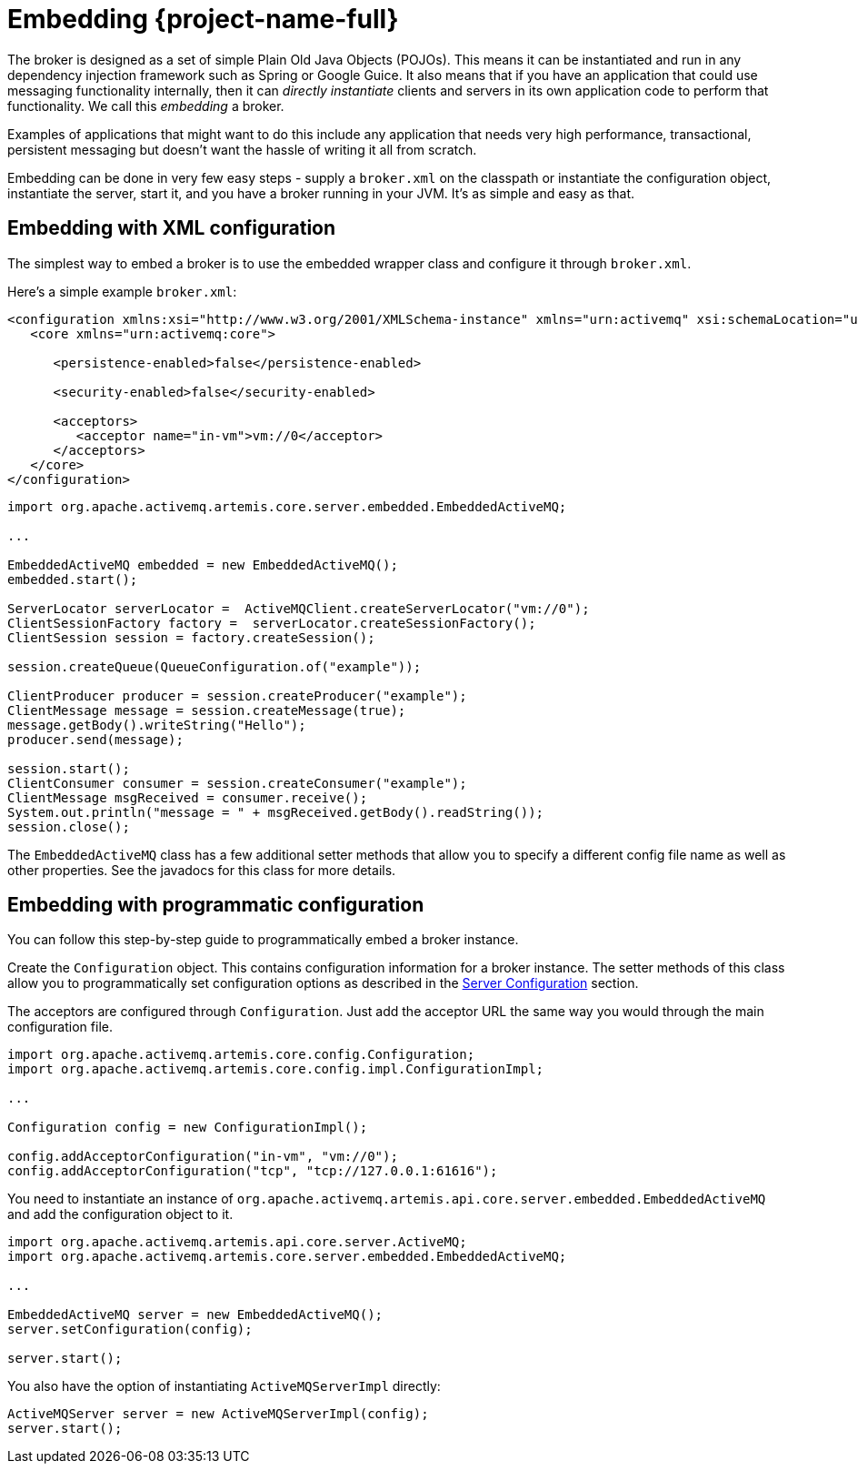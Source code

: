 = Embedding {project-name-full}
:idprefix:
:idseparator: -
:docinfo: shared

The broker is designed as a set of simple Plain Old Java Objects (POJOs).
This means it can be instantiated and run in any dependency injection framework such as Spring or Google Guice.
It also means that if you have an application that could use messaging functionality internally, then it can _directly instantiate_ clients and servers in its own application code to perform that functionality.
We call this _embedding_ a broker.

Examples of applications that might want to do this include any application that needs very high performance, transactional, persistent messaging but doesn't want the hassle of writing it all from scratch.

Embedding can be done in very few easy steps - supply a `broker.xml` on the classpath or instantiate the configuration object, instantiate the server, start it, and you have a broker running in your JVM.
It's as simple and easy as that.

== Embedding with XML configuration

The simplest way to embed a broker is to use the embedded wrapper class and configure it through `broker.xml`.

Here's a simple example `broker.xml`:

[,xml]
----
<configuration xmlns:xsi="http://www.w3.org/2001/XMLSchema-instance" xmlns="urn:activemq" xsi:schemaLocation="urn:activemq /schema/artemis-server.xsd">
   <core xmlns="urn:activemq:core">

      <persistence-enabled>false</persistence-enabled>

      <security-enabled>false</security-enabled>

      <acceptors>
         <acceptor name="in-vm">vm://0</acceptor>
      </acceptors>
   </core>
</configuration>
----

[,java]
----
import org.apache.activemq.artemis.core.server.embedded.EmbeddedActiveMQ;

...

EmbeddedActiveMQ embedded = new EmbeddedActiveMQ();
embedded.start();

ServerLocator serverLocator =  ActiveMQClient.createServerLocator("vm://0");
ClientSessionFactory factory =  serverLocator.createSessionFactory();
ClientSession session = factory.createSession();

session.createQueue(QueueConfiguration.of("example"));

ClientProducer producer = session.createProducer("example");
ClientMessage message = session.createMessage(true);
message.getBody().writeString("Hello");
producer.send(message);

session.start();
ClientConsumer consumer = session.createConsumer("example");
ClientMessage msgReceived = consumer.receive();
System.out.println("message = " + msgReceived.getBody().readString());
session.close();
----

The `EmbeddedActiveMQ` class has a few additional setter methods that allow you to specify a different config file name as well as other properties.
See the javadocs for this class for more details.

== Embedding with programmatic configuration

You can follow this step-by-step guide to programmatically embed a broker instance.

Create the `Configuration` object.
This contains configuration information for a broker instance.
The setter methods of this class allow you to programmatically set configuration options as described in the xref:configuration-index.adoc#configuration-reference[Server Configuration] section.

The acceptors are configured through `Configuration`.
Just add the acceptor URL the same way you would through the main configuration file.

[,java]
----
import org.apache.activemq.artemis.core.config.Configuration;
import org.apache.activemq.artemis.core.config.impl.ConfigurationImpl;

...

Configuration config = new ConfigurationImpl();

config.addAcceptorConfiguration("in-vm", "vm://0");
config.addAcceptorConfiguration("tcp", "tcp://127.0.0.1:61616");
----

You need to instantiate an instance of `org.apache.activemq.artemis.api.core.server.embedded.EmbeddedActiveMQ` and add the configuration object to it.

[,java]
----
import org.apache.activemq.artemis.api.core.server.ActiveMQ;
import org.apache.activemq.artemis.core.server.embedded.EmbeddedActiveMQ;

...

EmbeddedActiveMQ server = new EmbeddedActiveMQ();
server.setConfiguration(config);

server.start();
----

You also have the option of instantiating `ActiveMQServerImpl` directly:

[,java]
----
ActiveMQServer server = new ActiveMQServerImpl(config);
server.start();
----

